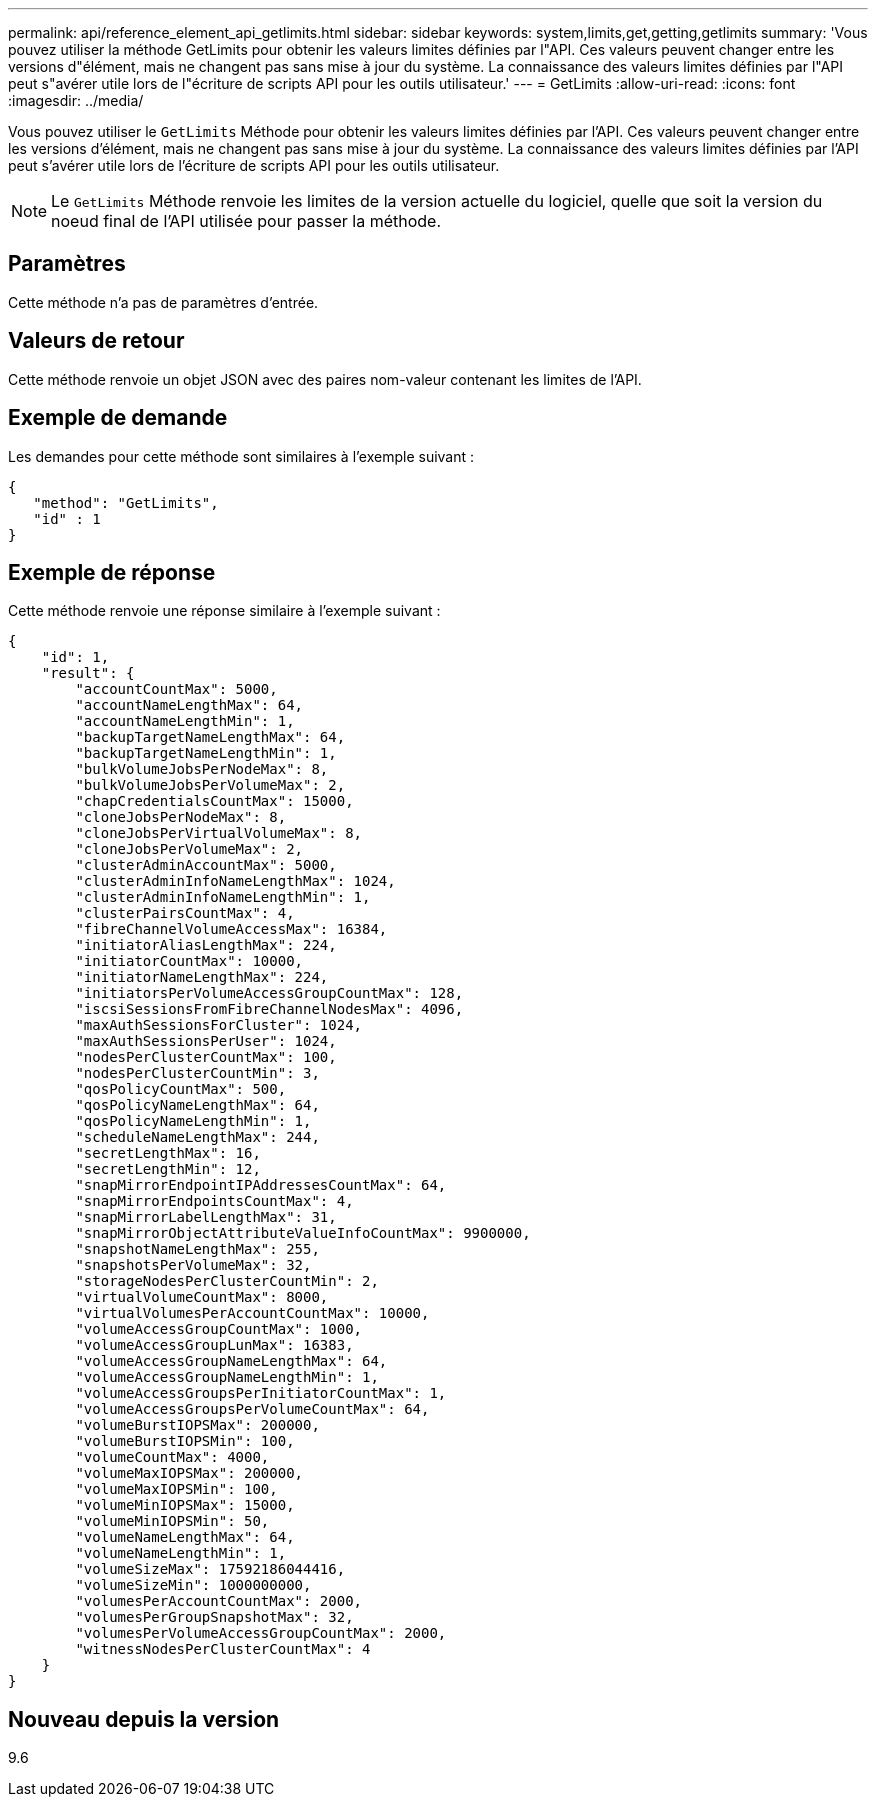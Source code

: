 ---
permalink: api/reference_element_api_getlimits.html 
sidebar: sidebar 
keywords: system,limits,get,getting,getlimits 
summary: 'Vous pouvez utiliser la méthode GetLimits pour obtenir les valeurs limites définies par l"API. Ces valeurs peuvent changer entre les versions d"élément, mais ne changent pas sans mise à jour du système. La connaissance des valeurs limites définies par l"API peut s"avérer utile lors de l"écriture de scripts API pour les outils utilisateur.' 
---
= GetLimits
:allow-uri-read: 
:icons: font
:imagesdir: ../media/


[role="lead"]
Vous pouvez utiliser le `GetLimits` Méthode pour obtenir les valeurs limites définies par l'API. Ces valeurs peuvent changer entre les versions d'élément, mais ne changent pas sans mise à jour du système. La connaissance des valeurs limites définies par l'API peut s'avérer utile lors de l'écriture de scripts API pour les outils utilisateur.


NOTE: Le `GetLimits` Méthode renvoie les limites de la version actuelle du logiciel, quelle que soit la version du noeud final de l'API utilisée pour passer la méthode.



== Paramètres

Cette méthode n'a pas de paramètres d'entrée.



== Valeurs de retour

Cette méthode renvoie un objet JSON avec des paires nom-valeur contenant les limites de l'API.



== Exemple de demande

Les demandes pour cette méthode sont similaires à l'exemple suivant :

[listing]
----
{
   "method": "GetLimits",
   "id" : 1
}
----


== Exemple de réponse

Cette méthode renvoie une réponse similaire à l'exemple suivant :

[listing]
----
{
    "id": 1,
    "result": {
        "accountCountMax": 5000,
        "accountNameLengthMax": 64,
        "accountNameLengthMin": 1,
        "backupTargetNameLengthMax": 64,
        "backupTargetNameLengthMin": 1,
        "bulkVolumeJobsPerNodeMax": 8,
        "bulkVolumeJobsPerVolumeMax": 2,
        "chapCredentialsCountMax": 15000,
        "cloneJobsPerNodeMax": 8,
        "cloneJobsPerVirtualVolumeMax": 8,
        "cloneJobsPerVolumeMax": 2,
        "clusterAdminAccountMax": 5000,
        "clusterAdminInfoNameLengthMax": 1024,
        "clusterAdminInfoNameLengthMin": 1,
        "clusterPairsCountMax": 4,
        "fibreChannelVolumeAccessMax": 16384,
        "initiatorAliasLengthMax": 224,
        "initiatorCountMax": 10000,
        "initiatorNameLengthMax": 224,
        "initiatorsPerVolumeAccessGroupCountMax": 128,
        "iscsiSessionsFromFibreChannelNodesMax": 4096,
        "maxAuthSessionsForCluster": 1024,
        "maxAuthSessionsPerUser": 1024,
        "nodesPerClusterCountMax": 100,
        "nodesPerClusterCountMin": 3,
        "qosPolicyCountMax": 500,
        "qosPolicyNameLengthMax": 64,
        "qosPolicyNameLengthMin": 1,
        "scheduleNameLengthMax": 244,
        "secretLengthMax": 16,
        "secretLengthMin": 12,
        "snapMirrorEndpointIPAddressesCountMax": 64,
        "snapMirrorEndpointsCountMax": 4,
        "snapMirrorLabelLengthMax": 31,
        "snapMirrorObjectAttributeValueInfoCountMax": 9900000,
        "snapshotNameLengthMax": 255,
        "snapshotsPerVolumeMax": 32,
        "storageNodesPerClusterCountMin": 2,
        "virtualVolumeCountMax": 8000,
        "virtualVolumesPerAccountCountMax": 10000,
        "volumeAccessGroupCountMax": 1000,
        "volumeAccessGroupLunMax": 16383,
        "volumeAccessGroupNameLengthMax": 64,
        "volumeAccessGroupNameLengthMin": 1,
        "volumeAccessGroupsPerInitiatorCountMax": 1,
        "volumeAccessGroupsPerVolumeCountMax": 64,
        "volumeBurstIOPSMax": 200000,
        "volumeBurstIOPSMin": 100,
        "volumeCountMax": 4000,
        "volumeMaxIOPSMax": 200000,
        "volumeMaxIOPSMin": 100,
        "volumeMinIOPSMax": 15000,
        "volumeMinIOPSMin": 50,
        "volumeNameLengthMax": 64,
        "volumeNameLengthMin": 1,
        "volumeSizeMax": 17592186044416,
        "volumeSizeMin": 1000000000,
        "volumesPerAccountCountMax": 2000,
        "volumesPerGroupSnapshotMax": 32,
        "volumesPerVolumeAccessGroupCountMax": 2000,
        "witnessNodesPerClusterCountMax": 4
    }
}
----


== Nouveau depuis la version

9.6
